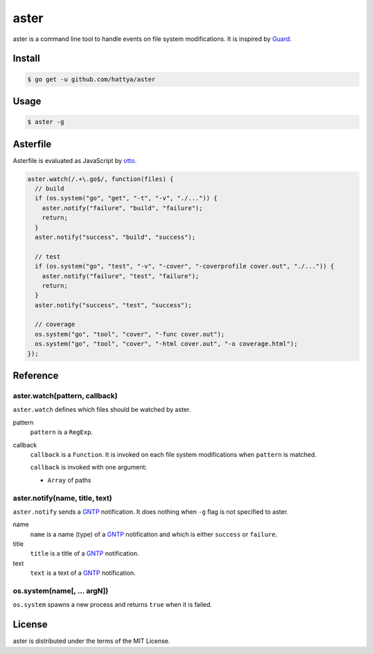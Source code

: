 aster
=====

aster is a command line tool to handle events on file system modifications. It
is inspired by Guard_.

.. _Guard: http://guardgem.org/


Install
-------

.. code:: console

   $ go get -u github.com/hattya/aster


Usage
-----

.. code:: console

   $ aster -g


Asterfile
---------

Asterfile is evaluated as JavaScript by otto_.

.. code:: javascript

   aster.watch(/.+\.go$/, function(files) {
     // build
     if (os.system("go", "get", "-t", "-v", "./...")) {
       aster.notify("failure", "build", "failure");
       return;
     }
     aster.notify("success", "build", "success");

     // test
     if (os.system("go", "test", "-v", "-cover", "-coverprofile cover.out", "./...")) {
       aster.notify("failure", "test", "failure");
       return;
     }
     aster.notify("success", "test", "success");

     // coverage
     os.system("go", "tool", "cover", "-func cover.out");
     os.system("go", "tool", "cover", "-html cover.out", "-o coverage.html");
   });

.. _otto: https://github.com/robertkrimen/otto


Reference
---------

aster.watch(pattern, callback)
~~~~~~~~~~~~~~~~~~~~~~~~~~~~~~

``aster.watch`` defines which files should be watched by aster.

pattern
    ``pattern`` is a ``RegExp``.

callback
    ``callback`` is a ``Function``. It is invoked on each file system
    modifications when ``pattern`` is matched.

    ``callback`` is invoked with one argument:

    * ``Array`` of paths


aster.notify(name, title, text)
~~~~~~~~~~~~~~~~~~~~~~~~~~~~~~~

``aster.notify`` sends a GNTP_ notification. It does nothing when ``-g`` flag
is not specified to aster.

name
    ``name`` is a name (type) of a GNTP_ notification and which is either
    ``success`` or ``failure``.

title
    ``title`` is a title of a GNTP_ notification.

text
    ``text`` is a text of a GNTP_ notification.


os.system(name[, ... argN])
~~~~~~~~~~~~~~~~~~~~~~~~~~~

``os.system`` spawns a new process and returns ``true`` when it is failed.


.. _GNTP: http://growl.info/documentation/developer/gntp.php


License
-------

aster is distributed under the terms of the MIT License.
